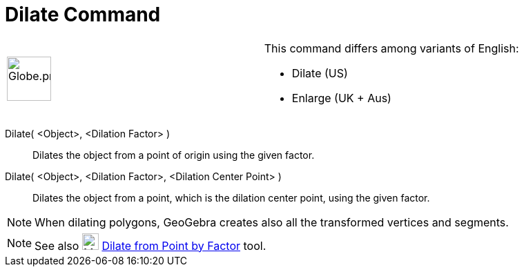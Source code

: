 = Dilate Command

[width="100%",cols="50%,50%",]
|===
a|
image:64px-Globe.png[Globe.png,width=64,height=64]

a|
This command differs among variants of English:

* Dilate (US)  
* Enlarge (UK + Aus)  

|===

Dilate( <Object>, <Dilation Factor> )::
  Dilates the object from a point of origin using the given factor.

Dilate( <Object>, <Dilation Factor>, <Dilation Center Point> )::
  Dilates the object from a point, which is the dilation center point, using the given factor.

[NOTE]
====

When dilating polygons, GeoGebra creates also all the transformed vertices and segments.

====

[NOTE]
====

See also image:24px-Mode_dilatefrompoint.svg.png[Mode dilatefrompoint.svg,width=24,height=24]
xref:/tools/Dilate_from_Point_Tool.adoc[Dilate from Point by Factor] tool.

====
